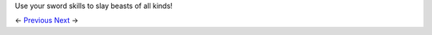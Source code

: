 .. image: https://github.com/jcsmei/is210-week-03-extra/blob/master/witcher3.gif

Use your sword skills to slay beasts of all kinds!

<- Previous_ Next_ ->

.. _Previous: https://github.com/jcsmei/is210-week-03-extra/blob/master/Slides05.rst
.. _Next: https://github.com/jcsmei/is210-week-03-extra/blob/master/Slides07.rst
